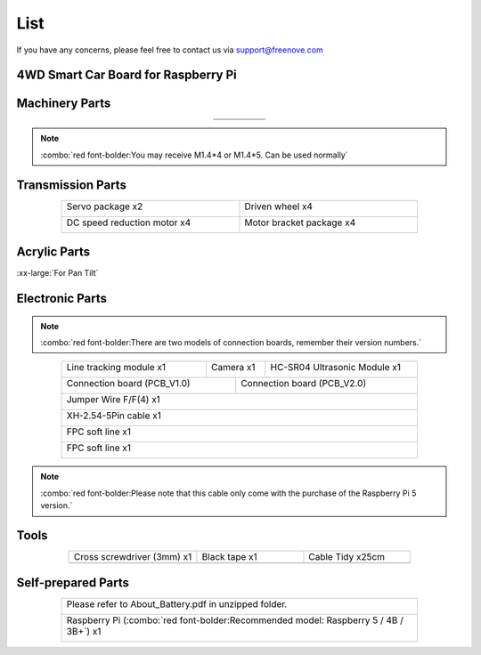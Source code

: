 ##############################################################################
List
##############################################################################

If you have any concerns, please feel free to contact us via support@freenove.com

4WD Smart Car Board for Raspberry Pi
****************************************************************

.. image:: ../_static/imgs/List/List00.png
  :width: 45%

.. image:: ../_static/imgs/List/List01.png
  :width: 45%
  
Machinery Parts
****************************************************************

.. list-table::
   :align: center
   :class: table-line

   * - |List02|
     - |List03|
     - |List04|
     - |List05|
     - |List06|

   * - |List07|
     - |List08|
     - |List09|
     - |List10|
     - 

.. |List02| image:: ../_static/imgs/List/List02.png
.. |List03| image:: ../_static/imgs/List/List03.png
.. |List04| image:: ../_static/imgs/List/List04.png
.. |List05| image:: ../_static/imgs/List/List05.png
.. |List06| image:: ../_static/imgs/List/List06.png
.. |List07| image:: ../_static/imgs/List/List07.png
.. |List08| image:: ../_static/imgs/List/List08.png
.. |List09| image:: ../_static/imgs/List/List09.png
.. |List10| image:: ../_static/imgs/List/List10.png

.. note::
    
    :combo:`red font-bolder:You may receive M1.4*4 or M1.4*5. Can be used normally`

Transmission Parts
****************************************************************

.. table:: 
  :widths: 50 50
  :width: 80%
  :align: center
  :class: table-line

  +-----------------------------------+-----------------------------------+
  | Servo package x2                  | Driven wheel x4                   |     
  |                                   |                                   |       
  |  |List11|                         |  |List12|                         |                                                                  
  +-----------------------------------+-----------------------------------+
  | DC speed reduction motor x4       | Motor bracket package  x4         |     
  |                                   |                                   |       
  |  |List13|                         |  |List14|                         |       
  +-----------------------------------+-----------------------------------+

.. |List11| image:: ../_static/imgs/List/List11.png
.. |List12| image:: ../_static/imgs/List/List12.png
.. |List13| image:: ../_static/imgs/List/List13.png
.. |List14| image:: ../_static/imgs/List/List14.png

Acrylic Parts
****************************************************************

.. container:: centered
    
    :xx-large:`For Pan Tilt`

.. image:: ../_static/imgs/List/List15.png
    :align: center
    :width: 50%
  
Electronic Parts
****************************************************************

.. note::

  :combo:`red font-bolder:There are two models of connection boards, remember their version numbers.`
  
.. table:: 
    :width: 80%
    :align: center
    :class: table-line
  
    +---------------------------+---------------------------------+-----------------------------+
    |  Line tracking module x1  |  Camera x1                      | HC-SR04 Ultrasonic Module x1|   
    |                           |                                 |                             |   
    |    |List16|               |   |List17|                      |   |List18|                  |   
    +---------------------------+----------------+----------------+-----------------------------+
    | Connection board (PCB_V1.0)                |  Connection board (PCB_V2.0)                 |   
    |                                            |                                              |   
    |    |List19|                                |    |List20|                                  |   
    +--------------------------------------------+----------------------------------------------+
    |  Jumper Wire F/F(4) x1                                                                    |   
    |                                                                                           |   
    |    |List21|                                                                               |   
    +-------------------------------------------------------------------------------------------+
    |  XH-2.54-5Pin cable x1                                                                    |   
    |                                                                                           |   
    |    |List22|                                                                               |   
    +-------------------------------------------------------------------------------------------+
    |  FPC soft line x1                                                                         |   
    |                                                                                           |   
    |    |List23|                                                                               |   
    +-------------------------------------------------------------------------------------------+
    |  FPC soft line x1                                                                         |   
    |                                                                                           |   
    |    |List24|                                                                               |   
    +-------------------------------------------------------------------------------------------+

.. note:: 

    :combo:`red font-bolder:Please note that this cable only come with the purchase of the Raspberry Pi 5 version.`

.. |List16| image:: ../_static/imgs/List/List16.png
.. |List17| image:: ../_static/imgs/List/List17.png
.. |List18| image:: ../_static/imgs/List/List18.png
.. |List19| image:: ../_static/imgs/List/List19.png
.. |List20| image:: ../_static/imgs/List/List20.png
.. |List21| image:: ../_static/imgs/List/List21.png
.. |List22| image:: ../_static/imgs/List/List22.png
.. |List23| image:: ../_static/imgs/List/List23.png
.. |List24| image:: ../_static/imgs/List/List24.png

Tools
****************************************************************

.. list-table::
   :align: center
   :widths: 60 50 50
   :class: table-line

   * - Cross screwdriver (3mm) x1
     - Black tape x1
     - Cable Tidy x25cm

   * - |List25|
     - |List26|
     - |List27|

.. |List25| image:: ../_static/imgs/List/List25.png
    :width: 70%
.. |List26| image:: ../_static/imgs/List/List26.png
.. |List27| image:: ../_static/imgs/List/List27.png

Self-prepared Parts
****************************************************************

.. table:: 
  :width: 80%
  :align: center
  :class: table-line

  +-------------------------------------------------------------------------------------------+
  | Please refer to About_Battery.pdf in unzipped folder.                                     |   
  |                                                                                           |   
  |    |List28|                                                                               |   
  +-------------------------------------------------------------------------------------------+
  | Raspberry Pi (:combo:`red font-bolder:Recommended model: Raspberry 5 / 4B / 3B+`) x1      |   
  |                                                                                           |   
  |    |List29|                                                                               |   
  +-------------------------------------------------------------------------------------------+

.. |List28| image:: ../_static/imgs/List/List28.png
.. |List29| image:: ../_static/imgs/List/List29.png